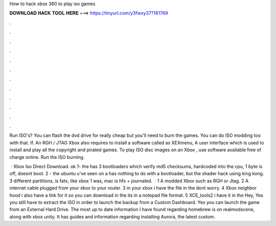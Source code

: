 How to hack xbox 360 to play iso games



𝐃𝐎𝐖𝐍𝐋𝐎𝐀𝐃 𝐇𝐀𝐂𝐊 𝐓𝐎𝐎𝐋 𝐇𝐄𝐑𝐄 ===> https://tinyurl.com/y3fwxy37?181769



.



.



.



.



.



.



.



.



.



.



.



.

Run ISO's? You can flash the dvd drive for really cheap but you'll need to burn the games. You can do ISO modding too with that. If. An RGH / JTAG Xbox also requires to install a software called as XEXmenu, A user interface which is used to install and play all the copyright and pirated games. To play ISO disc images on an Xbox , use software available free of charge online. Run the ISO burning.

 · Xbox Iso Direct Download. ok 1- the has 3 bootloaders which verify md5 checksums, hardcoded into the cpu, 1 byte is off, doesnt boot. 2 - the ubuntu u've seen on a has nothing to do with a bootloader, but the shader hack using king kong. 3 different partitions, is fatx, like xbox 1 was, mac is hfs + journaled.  · 1 A modded Xbox such as RGH or Jtag. 2 A internet cable plugged from your xbox to your router. 3  in your xbox i have the file in the  dont worry. 4 Xbox neighbor hood i also have a link for it so you can download in the  its in a notepad file format. 5 XCE_tools2 i have it in the  Hey, Yes you still have to extract the ISO in order to launch the backup from a Custom Dashboard. Yes you can launch the game from an External Hard Drive. The most up to date information I have found regarding homebrew is on realmodscene, along with xbox unity. It has guides and information regarding installing Aurora, the latest custom.
